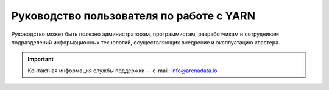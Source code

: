 Руководство пользователя по работе с YARN
===========================================

Руководство может быть полезно администраторам, программистам, разработчикам и сотрудникам подразделений информационных технологий, осуществляющих внедрение и эксплуатацию кластера.

.. important:: Контактная информация службы поддержки -- e-mail: info@arenadata.io


